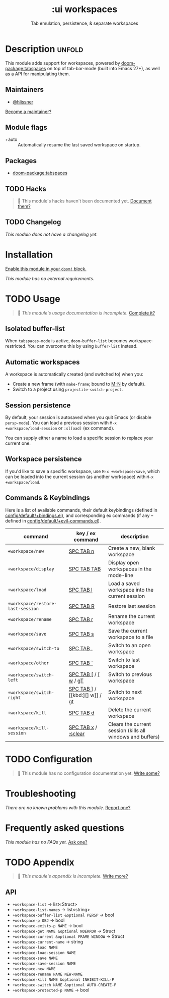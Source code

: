 #+title:    :ui workspaces
#+subtitle: Tab emulation, persistence, & separate workspaces
#+created:  February 20, 2017
#+since:    2.0.0

* Description :unfold:
This module adds support for workspaces, powered by [[doom-package:tabspaces]] on
top of tab-bar-mode (built into Emacs 27+), as well as a API for manipulating
them.

** Maintainers
- [[doom-user:][@hlissner]]

[[doom-contrib-maintainer:][Become a maintainer?]]

** Module flags
- +auto ::
  Automatically resume the last saved workspace on startup.

** Packages
- [[doom-package:tabspaces]]

** TODO Hacks
#+begin_quote
 󱌣 This module's hacks haven't been documented yet. [[doom-contrib-module:][Document them?]]
#+end_quote

** TODO Changelog
# This section will be machine generated. Don't edit it by hand.
/This module does not have a changelog yet./

* Installation
[[id:01cffea4-3329-45e2-a892-95a384ab2338][Enable this module in your ~doom!~ block.]]

/This module has no external requirements./

* TODO Usage
#+begin_quote
 󱌣 /This module's usage documentation is incomplete./ [[doom-contrib-module:][Complete it?]]
#+end_quote

** Isolated buffer-list
When ~tabspaces-mode~ is active, ~doom-buffer-list~ becomes workspace-restricted.
You can overcome this by using ~buffer-list~ instead.

** Automatic workspaces
A workspace is automatically created (and switched to) when you:

- Create a new frame (with =make-frame=; bound to [[kbd:][M-N]] by default).
- Switch to a project using ~projectile-switch-project~.

** Session persistence
By default, your session is autosaved when you quit Emacs (or disable
~persp-mode~). You can load a previous session with ~M-x
+workspace/load-session~ or ~:sl[oad]~ (ex command).

You can supply either a name to load a specific session to replace your current
one.

** Workspace persistence
If you'd like to save a specific workspace, use ~M-x +workspace/save~, which can
be loaded into the current session (as another workspace) with ~M-x
+workspace/load~.

** Commands & Keybindings
Here is a list of available commands, their default keybindings (defined in
[[../../config/default/+evil-bindings.el][config/default/+bindings.el]]), and corresponding ex commands (if any -- defined
in [[../../editor/evil/+commands.el][config/default/+evil-commands.el]]).

| command                           | key / ex command     | description                                                |
|-----------------------------------+----------------------+------------------------------------------------------------|
| ~+workspace/new~                  | [[kbd:][SPC TAB n]]            | Create a new, blank workspace                              |
| ~+workspace/display~              | [[kbd:][SPC TAB TAB]]          | Display open workspaces in the mode-line                   |
| ~+workspace/load~                 | [[kbd:][SPC TAB l]]            | Load a saved workspace into the current session            |
| ~+workspace/restore-last-session~ | [[kbd:][SPC TAB R]]            | Restore last session                                       |
| ~+workspace/rename~               | [[kbd:][SPC TAB r]]            | Rename the current workspace                               |
| ~+workspace/save~                 | [[kbd:][SPC TAB s]]            | Save the current workspace to a file                       |
| ~+workspace/switch-to~            | [[kbd:][SPC TAB .]]            | Switch to an open workspace                                |
| ~+workspace/other~                | [[kbd:][SPC TAB `]]            | Switch to last workspace                                   |
| ~+workspace/switch-left~          | [[kbd:][SPC TAB []] / [[kbd:][[ w]] / [[kbd:][gT]] | Switch to previous workspace                               |
| ~+workspace/switch-right~         | [[kbd:][SPC TAB ]]] / [[kbd:][] w]] / [[kbd:][gt]] | Switch to next workspace                                   |
| ~+workspace/kill~                 | [[kbd:][SPC TAB d]]            | Delete the current workspace                               |
| ~+workspace/kill-session~         | [[kbd:][SPC TAB x]] / [[kbd:][:sclear]]  | Clears the current session (kills all windows and buffers) |

* TODO Configuration
#+begin_quote
 󱌣 This module has no configuration documentation yet. [[doom-contrib-module:][Write some?]]
#+end_quote

* Troubleshooting
/There are no known problems with this module./ [[doom-report:][Report one?]]

* Frequently asked questions
/This module has no FAQs yet./ [[doom-suggest-faq:][Ask one?]]

* TODO Appendix
#+begin_quote
 󱌣 /This module's appendix is incomplete./ [[doom-contrib-module:][Write more?]]
#+end_quote

** API
+ ~+workspace-list~ -> list<Struct>
+ ~+workspace-list-names~ -> list<string>
+ ~+workspace-buffer-list &optional PERSP~ -> bool
+ ~+workspace-p OBJ~ -> bool
+ ~+workspace-exists-p NAME~ -> bool
+ ~+workspace-get NAME &optional NOERROR~ -> Struct
+ ~+workspace-current &optional FRAME WINDOW~ -> Struct
+ ~+workspace-current-name~ -> string
+ ~+workspace-load NAME~
+ ~+workspace-load-session NAME~
+ ~+workspace-save NAME~
+ ~+workspace-save-session NAME~
+ ~+workspace-new NAME~
+ ~+workspace-rename NAME NEW-NAME~
+ ~+workspace-kill NAME &optional INHIBIT-KILL-P~
+ ~+workspace-switch NAME &optional AUTO-CREATE-P~
+ ~+workspace-protected-p NAME~ -> bool
